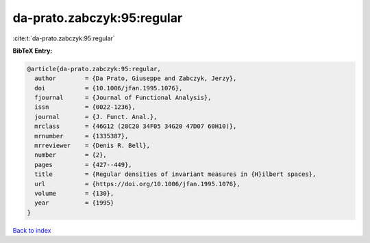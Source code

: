 da-prato.zabczyk:95:regular
===========================

:cite:t:`da-prato.zabczyk:95:regular`

**BibTeX Entry:**

.. code-block:: bibtex

   @article{da-prato.zabczyk:95:regular,
     author        = {Da Prato, Giuseppe and Zabczyk, Jerzy},
     doi           = {10.1006/jfan.1995.1076},
     fjournal      = {Journal of Functional Analysis},
     issn          = {0022-1236},
     journal       = {J. Funct. Anal.},
     mrclass       = {46G12 (28C20 34F05 34G20 47D07 60H10)},
     mrnumber      = {1335387},
     mrreviewer    = {Denis R. Bell},
     number        = {2},
     pages         = {427--449},
     title         = {Regular densities of invariant measures in {H}ilbert spaces},
     url           = {https://doi.org/10.1006/jfan.1995.1076},
     volume        = {130},
     year          = {1995}
   }

`Back to index <../By-Cite-Keys.html>`_
